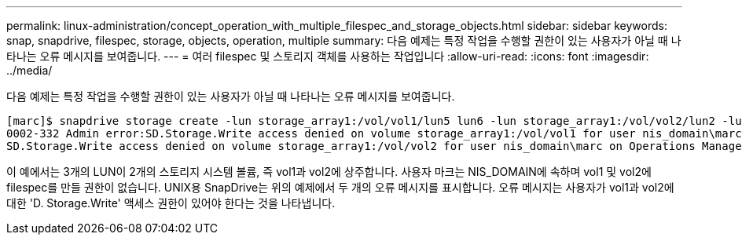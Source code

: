 ---
permalink: linux-administration/concept_operation_with_multiple_filespec_and_storage_objects.html 
sidebar: sidebar 
keywords: snap, snapdrive, filespec, storage, objects, operation, multiple 
summary: 다음 예제는 특정 작업을 수행할 권한이 있는 사용자가 아닐 때 나타나는 오류 메시지를 보여줍니다. 
---
= 여러 filespec 및 스토리지 객체를 사용하는 작업입니다
:allow-uri-read: 
:icons: font
:imagesdir: ../media/


[role="lead"]
다음 예제는 특정 작업을 수행할 권한이 있는 사용자가 아닐 때 나타나는 오류 메시지를 보여줍니다.

[listing]
----
[marc]$ snapdrive storage create -lun storage_array1:/vol/vol1/lun5 lun6 -lun storage_array1:/vol/vol2/lun2 -lunsize 100m
0002-332 Admin error:SD.Storage.Write access denied on volume storage_array1:/vol/vol1 for user nis_domain\marc on Operations Manager server ops_mngr_server
SD.Storage.Write access denied on volume storage_array1:/vol/vol2 for user nis_domain\marc on Operations Manager server ops_mngr_server
----
이 예에서는 3개의 LUN이 2개의 스토리지 시스템 볼륨, 즉 vol1과 vol2에 상주합니다. 사용자 마크는 NIS_DOMAIN에 속하며 vol1 및 vol2에 filespec를 만들 권한이 없습니다. UNIX용 SnapDrive는 위의 예제에서 두 개의 오류 메시지를 표시합니다. 오류 메시지는 사용자가 vol1과 vol2에 대한 'D. Storage.Write' 액세스 권한이 있어야 한다는 것을 나타냅니다.
